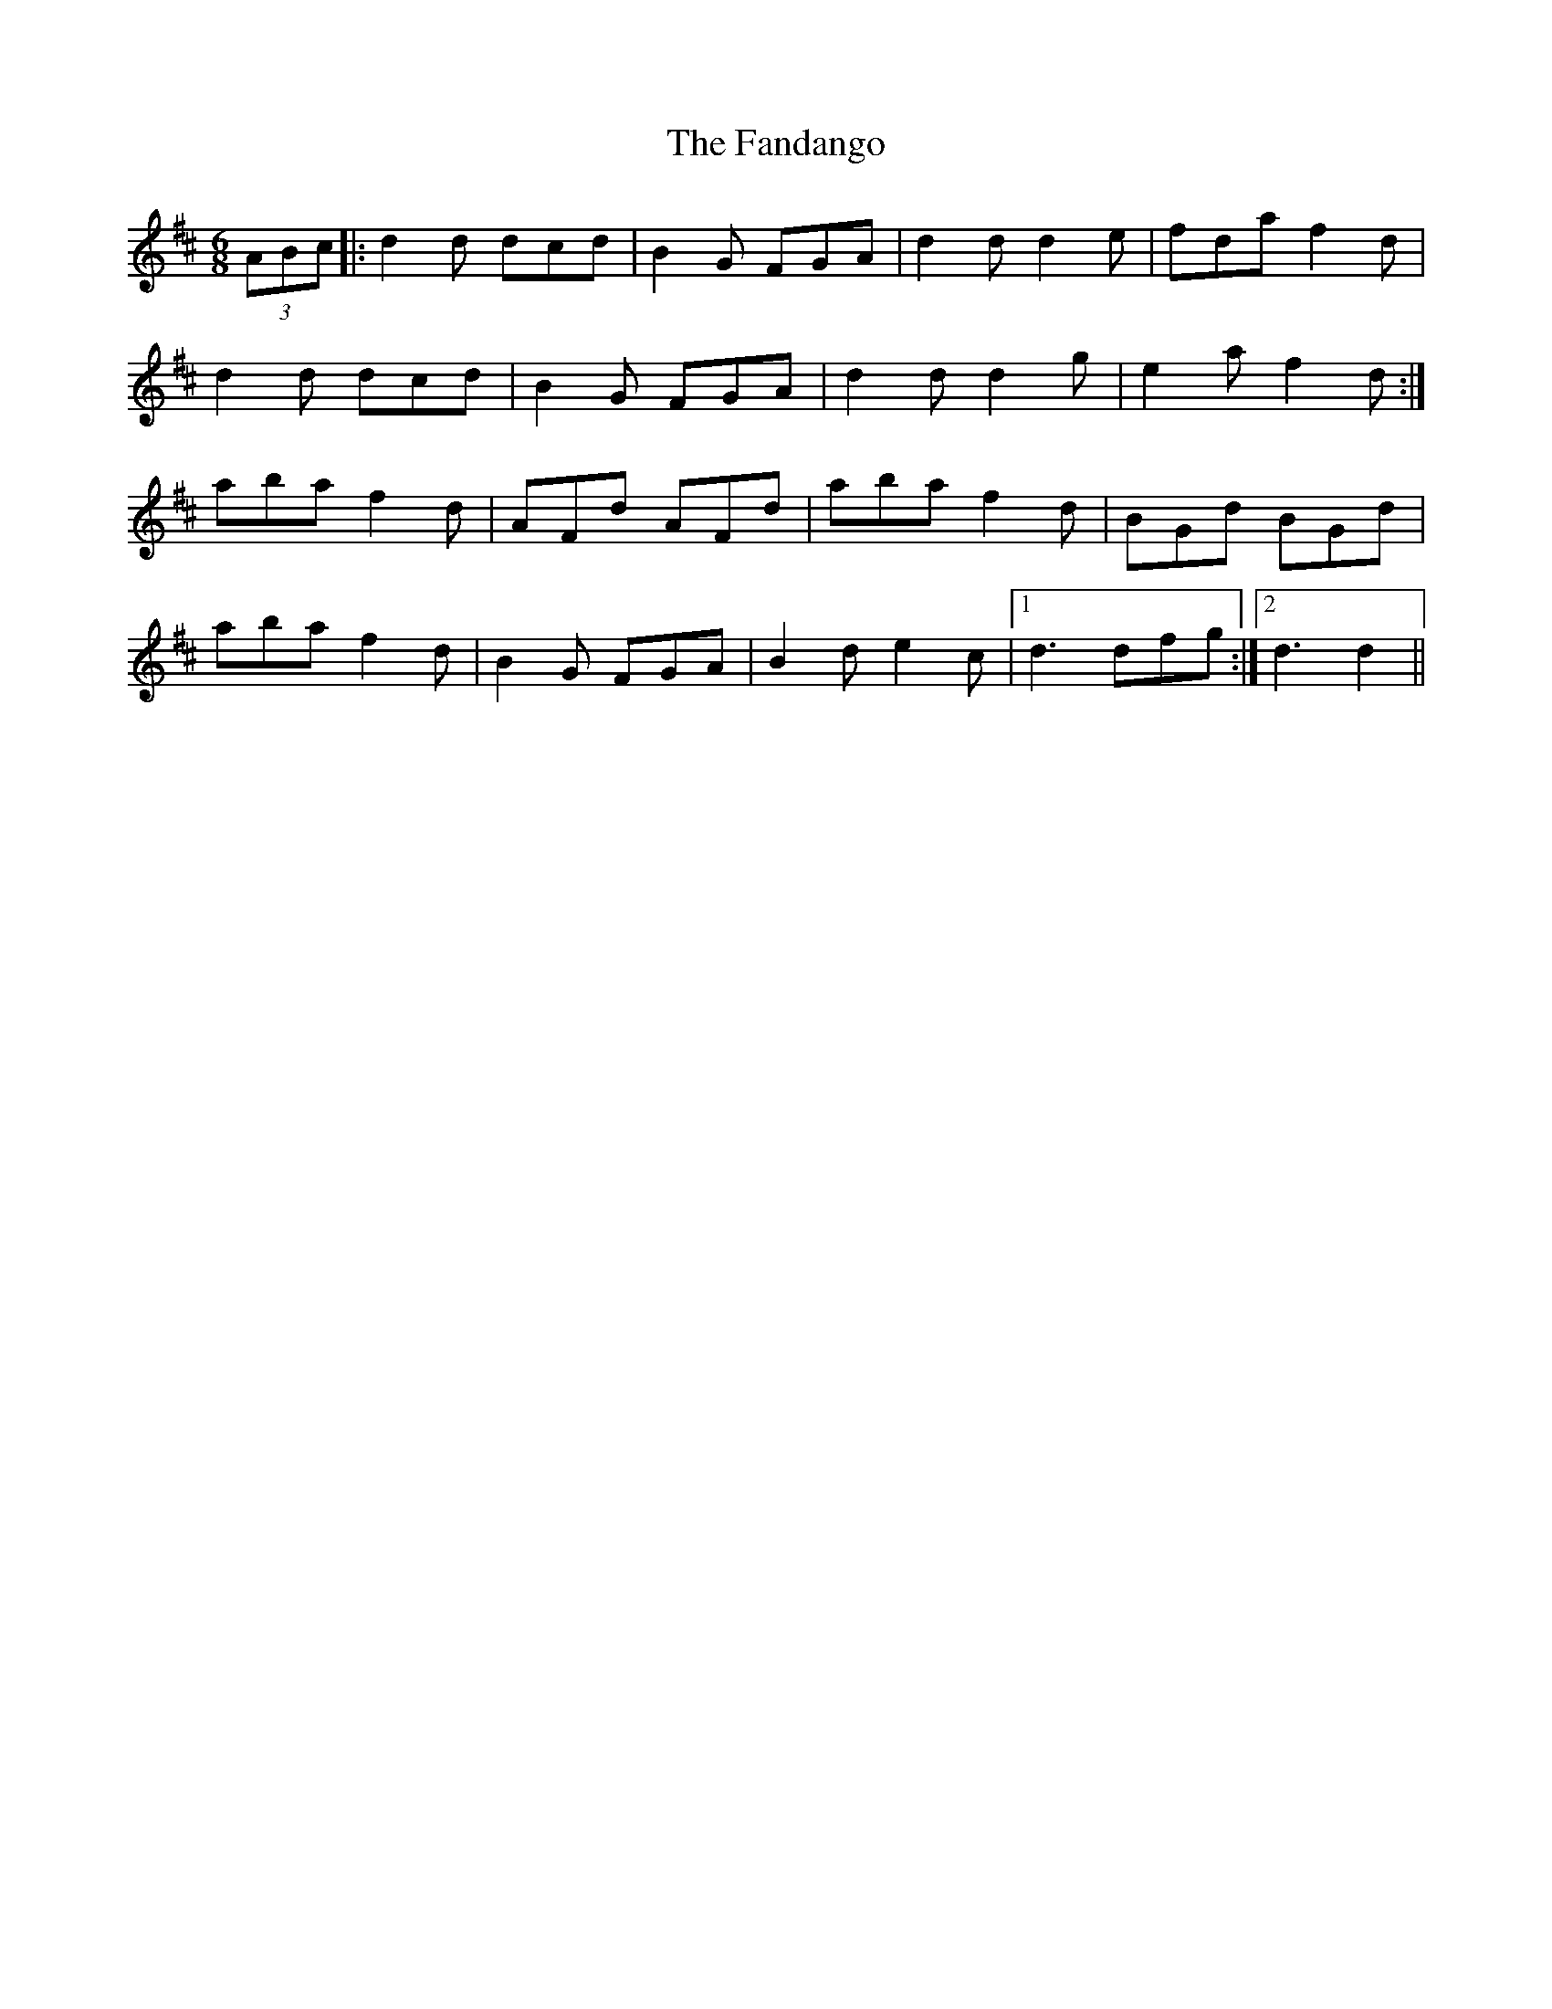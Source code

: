 X: 12383
T: Fandango, The
R: jig
M: 6/8
K: Dmajor
(3ABc|:d2 d dcd|B2 G FGA|d2 d d2 e|fda f2 d|
d2 d dcd|B2 G FGA|d2 d d2 g|e2 a f2 d:|
aba f2 d|AFd AFd|aba f2 d|BGd BGd|
aba f2 d|B2 G FGA|B2 d e2 c|1 d3 dfg:|2 d3 d2||

